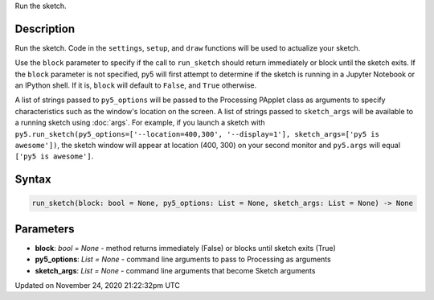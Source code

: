 .. title: run_sketch()
.. slug: run_sketch
.. date: 2020-11-24 21:22:32 UTC+00:00
.. tags:
.. category:
.. link:
.. description: py5 run_sketch() documentation
.. type: text

Run the sketch.

Description
===========

Run the sketch. Code in the ``settings``, ``setup``, and ``draw`` functions will be used to actualize your sketch.

Use the ``block`` parameter to specify if the call to ``run_sketch`` should return immediately or block until the sketch exits. If the ``block`` parameter is not specified, py5 will first attempt to determine if the sketch is running in a Jupyter Notebook or an IPython shell. If it is, ``block`` will default to ``False``, and ``True`` otherwise.

A list of strings passed to ``py5_options`` will be passed to the Processing PApplet class as arguments to specify characteristics such as the window's location on the screen. A list of strings passed to ``sketch_args`` will be available to a running sketch using :doc:`args`. For example, if you launch a sketch with ``py5.run_sketch(py5_options=['--location=400,300', '--display=1'], sketch_args=['py5 is awesome'])``, the sketch window will appear at location (400, 300) on your second monitor and ``py5.args`` will equal ``['py5 is awesome']``.

Syntax
======

.. code:: python

    run_sketch(block: bool = None, py5_options: List = None, sketch_args: List = None) -> None

Parameters
==========

* **block**: `bool = None` - method returns immediately (False) or blocks until sketch exits (True)
* **py5_options**: `List = None` - command line arguments to pass to Processing as arguments
* **sketch_args**: `List = None` - command line arguments that become Sketch arguments


Updated on November 24, 2020 21:22:32pm UTC

